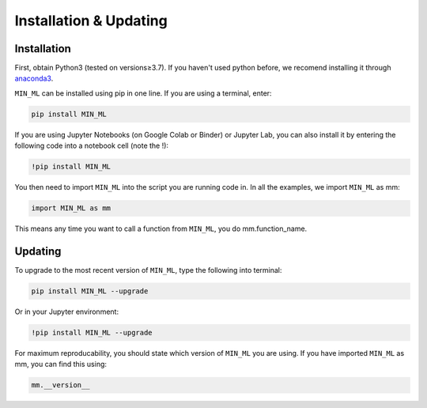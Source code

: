 =======================
Installation & Updating
=======================

Installation
============

First, obtain Python3 (tested on versions≥3.7). If you haven't used python before, we recomend installing it through `anaconda3 <https://www.anaconda.com/products/individual>`_.

``MIN_ML`` can be installed using pip in one line. If you are using a terminal, enter:

.. code-block:: python

   pip install MIN_ML

If you are using Jupyter Notebooks (on Google Colab or Binder) or Jupyter Lab, you can also install it by entering the following code into a notebook cell (note the !):

.. code-block:: bash

   !pip install MIN_ML

You then need to import ``MIN_ML`` into the script you are running code in. In all the examples, we import ``MIN_ML`` as mm:

.. code-block:: python

   import MIN_ML as mm

This means any time you want to call a function from ``MIN_ML``, you do mm.function_name.



Updating
========

To upgrade to the most recent version of ``MIN_ML``, type the following into terminal:

.. code-block:: python

   pip install MIN_ML --upgrade

Or in your Jupyter environment:

.. code-block:: bash

   !pip install MIN_ML --upgrade


For maximum reproducability, you should state which version of ``MIN_ML`` you are using. If you have imported ``MIN_ML`` as mm, you can find this using:

.. code-block:: python

    mm.__version__